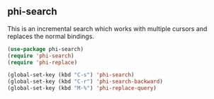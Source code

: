 ** phi-search
This is an incremental search which works with multiple cursors and replaces the
normal bindings.

#+begin_src emacs-lisp
(use-package phi-search)
(require 'phi-search)
(require 'phi-replace)
#+end_src

#+begin_src emacs-lisp
(global-set-key (kbd "C-s") 'phi-search)
(global-set-key (kbd "C-r") 'phi-search-backward)
(global-set-key (kbd "M-%") 'phi-replace-query)
#+end_src

